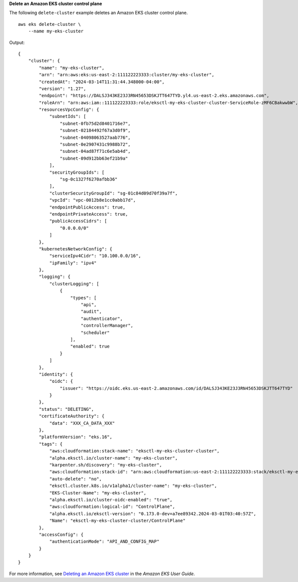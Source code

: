 **Delete an Amazon EKS cluster control plane**

The following ``delete-cluster`` example deletes an Amazon EKS cluster control plane. ::

    aws eks delete-cluster \
        --name my-eks-cluster

Output::

    {
        "cluster": {
            "name": "my-eks-cluster",
            "arn": "arn:aws:eks:us-east-2:111122223333:cluster/my-eks-cluster",
            "createdAt": "2024-03-14T11:31:44.348000-04:00",
            "version": "1.27",
            "endpoint": "https://DALSJ343KE23J3RN45653DSKJTT647TYD.yl4.us-east-2.eks.amazonaws.com",
            "roleArn": "arn:aws:iam::111122223333:role/eksctl-my-eks-cluster-cluster-ServiceRole-zMF6CBakwwbW",
            "resourcesVpcConfig": {
                "subnetIds": [
                    "subnet-0fb75d2d8401716e7",
                    "subnet-02184492f67a3d0f9",
                    "subnet-04098063527aab776",
                    "subnet-0e2907431c9988b72",
                    "subnet-04ad87f71c6e5ab4d",
                    "subnet-09d912bb63ef21b9a"
                ],
                "securityGroupIds": [
                    "sg-0c1327f6270afbb36"
                ],
                "clusterSecurityGroupId": "sg-01c84d09d70f39a7f",
                "vpcId": "vpc-0012b8e1cc0abb17d",
                "endpointPublicAccess": true,
                "endpointPrivateAccess": true,
                "publicAccessCidrs": [
                    "0.0.0.0/0"
                ]
            },
            "kubernetesNetworkConfig": {
                "serviceIpv4Cidr": "10.100.0.0/16",
                "ipFamily": "ipv4"
            },
            "logging": {
                "clusterLogging": [
                    {
                        "types": [
                            "api",
                            "audit",
                            "authenticator",
                            "controllerManager",
                            "scheduler"
                        ],
                        "enabled": true
                    }
                ]
            },
            "identity": {
                "oidc": {
                    "issuer": "https://oidc.eks.us-east-2.amazonaws.com/id/DALSJ343KE23J3RN45653DSKJTT647TYD"
                }
            },
            "status": "DELETING",
            "certificateAuthority": {
                "data": "XXX_CA_DATA_XXX"
            },
            "platformVersion": "eks.16",
            "tags": {
                "aws:cloudformation:stack-name": "eksctl-my-eks-cluster-cluster",
                "alpha.eksctl.io/cluster-name": "my-eks-cluster",
                "karpenter.sh/discovery": "my-eks-cluster",
                "aws:cloudformation:stack-id": "arn:aws:cloudformation:us-east-2:111122223333:stack/eksctl-my-eks-cluster-cluster/e752ea00-e217-11ee-beae-0a9599c8c7ed",
                "auto-delete": "no",
                "eksctl.cluster.k8s.io/v1alpha1/cluster-name": "my-eks-cluster",
                "EKS-Cluster-Name": "my-eks-cluster",
                "alpha.eksctl.io/cluster-oidc-enabled": "true",
                "aws:cloudformation:logical-id": "ControlPlane",
                "alpha.eksctl.io/eksctl-version": "0.173.0-dev+a7ee89342.2024-03-01T03:40:57Z",
                "Name": "eksctl-my-eks-cluster-cluster/ControlPlane"
            },
            "accessConfig": {
                "authenticationMode": "API_AND_CONFIG_MAP"
            }
        }
    }

For more information, see `Deleting an Amazon EKS cluster <https://docs.aws.amazon.com/eks/latest/userguide/delete-cluster.html>`__ in the *Amazon EKS User Guide*.
